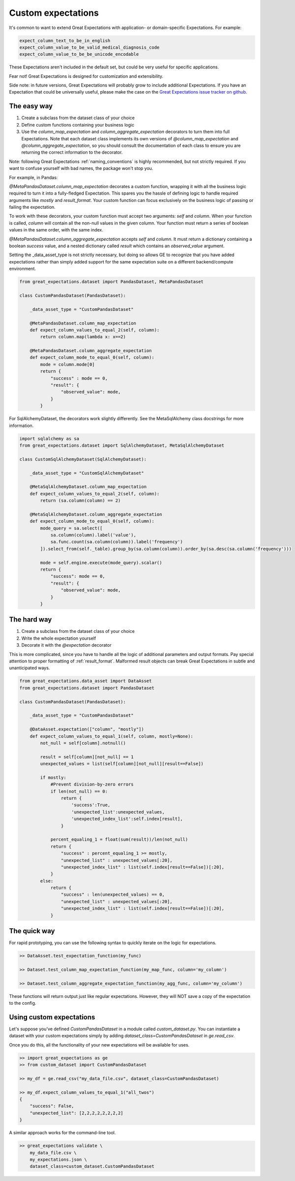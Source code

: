 .. _custom_expectations:

==============================================================================
Custom expectations
==============================================================================

It's common to want to extend Great Expectations with application- or domain-specific Expectations. For example:

.. code-block:: bash

    expect_column_text_to_be_in_english
    expect_column_value_to_be_valid_medical_diagnosis_code
    expect_column_value_to_be_be_unicode_encodable

These Expectations aren't included in the default set, but could be very useful for specific applications.

Fear not! Great Expectations is designed for customization and extensibility.

Side note: in future versions, Great Expectations will probably grow to include additional Expectations. If you have an Expectation that could be universally useful, please make the case on the `Great Expectations issue tracker on github <https://github.com/great-expectations/great_expectations/issues>`_.

The easy way
--------------------------------------------------------------------------------

1. Create a subclass from the dataset class of your choice
2. Define custom functions containing your business logic
3. Use the `column_map_expectation` and `column_aggregate_expectation` decorators to turn them into full Expectations. Note that each dataset class implements its own versions of `@column_map_expectation` and `@column_aggregate_expectation`, so you should consult the documentation of each class to ensure you are returning the correct information to the decorator.

Note: following Great Expectations :ref:`naming_conventions` is highly recommended, but not strictly required. If you want to confuse yourself with bad names, the package won't stop you.

For example, in Pandas:

`@MetaPandasDataset.column_map_expectation` decorates a custom function, wrapping it with all the business logic required to turn it into a fully-fledged Expectation. This spares you the hassle of defining logic to handle required arguments like `mostly` and `result_format`. Your custom function can focus exclusively on the business logic of passing or failing the expectation.

To work with these decorators, your custom function must accept two arguments: `self` and `column`. When your function is called, `column` will contain all the non-null values in the given column. Your function must return a series of boolean values in the same order, with the same index.

`@MetaPandasDataset.column_aggregate_expectation` accepts `self` and `column`. It must return a dictionary containing a boolean `success` value, and a nested dictionary called `result` which contains an `observed_value` argument.

Setting the _data_asset_type is not strictly necessary, but doing so allows GE to recognize that you have added
expectations rather than simply added support for the same expectation suite on a different backend/compute environment.

.. code-block:: python

    from great_expectations.dataset import PandasDataset, MetaPandasDataset

    class CustomPandasDataset(PandasDataset):

        _data_asset_type = "CustomPandasDataset"

        @MetaPandasDataset.column_map_expectation
        def expect_column_values_to_equal_2(self, column):
            return column.map(lambda x: x==2)

        @MetaPandasDataset.column_aggregate_expectation
        def expect_column_mode_to_equal_0(self, column):
            mode = column.mode[0]
            return {
                "success" : mode == 0,
                "result": {
                    "observed_value": mode,
                }
            }

For SqlAlchemyDataset, the decorators work slightly differently. See the MetaSqlAlchemy class docstrings for more information.

.. code-block:: python

    import sqlalchemy as sa
    from great_expectations.dataset import SqlAlchemyDataset, MetaSqlAlchemyDataset

    class CustomSqlAlchemyDataset(SqlAlchemyDataset):

        _data_asset_type = "CustomSqlAlchemyDataset"

        @MetaSqlAlchemyDataset.column_map_expectation
        def expect_column_values_to_equal_2(self, column):
            return (sa.column(column) == 2)

        @MetaSqlAlchemyDataset.column_aggregate_expectation
        def expect_column_mode_to_equal_0(self, column):
            mode_query = sa.select([
                sa.column(column).label('value'),
                sa.func.count(sa.column(column)).label('frequency')
            ]).select_from(self._table).group_by(sa.column(column)).order_by(sa.desc(sa.column('frequency')))

            mode = self.engine.execute(mode_query).scalar()
            return {
                "success": mode == 0,
                "result": {
                    "observed_value": mode,
                }
            }



The hard way
--------------------------------------------------------------------------------

1. Create a subclass from the dataset class of your choice
2. Write the whole expectation yourself
3. Decorate it with the `@expectation` decorator

This is more complicated, since you have to handle all the logic of additional parameters and output formats. Pay special attention to proper formatting of :ref:`result_format`. Malformed result objects can break Great Expectations in subtle and unanticipated ways.

.. code-block:: bash

    from great_expectations.data_asset import DataAsset
    from great_expectations.dataset import PandasDataset

    class CustomPandasDataset(PandasDataset):

        _data_asset_type = "CustomPandasDataset"

        @DataAsset.expectation(["column", "mostly"])
        def expect_column_values_to_equal_1(self, column, mostly=None):
            not_null = self[column].notnull()

            result = self[column][not_null] == 1
            unexpected_values = list(self[column][not_null][result==False])

            if mostly:
                #Prevent division-by-zero errors
                if len(not_null) == 0:
                    return {
                        'success':True,
                        'unexpected_list':unexpected_values,
                        'unexpected_index_list':self.index[result],
                    }

                percent_equaling_1 = float(sum(result))/len(not_null)
                return {
                    "success" : percent_equaling_1 >= mostly,
                    "unexpected_list" : unexpected_values[:20],
                    "unexpected_index_list" : list(self.index[result==False])[:20],
                }
            else:
                return {
                    "success" : len(unexpected_values) == 0,
                    "unexpected_list" : unexpected_values[:20],
                    "unexpected_index_list" : list(self.index[result==False])[:20],
                }

The quick way
--------------------------------------------------------------------------------

For rapid prototyping, you can use the following syntax to quickly iterate on the logic for expectations.

.. code-block:: bash

    >> DataAsset.test_expectation_function(my_func)
    
    >> Dataset.test_column_map_expectation_function(my_map_func, column='my_column')
    
    >> Dataset.test_column_aggregate_expectation_function(my_agg_func, column='my_column')

These functions will return output just like regular expectations. However, they will NOT save a copy of the expectation to the config.


Using custom expectations
--------------------------------------------------------------------------------

Let's suppose you've defined `CustomPandasDataset` in a module called `custom_dataset.py`. You can instantiate a dataset with your custom expectations simply by adding `dataset_class=CustomPandasDataset` in `ge.read_csv`.

Once you do this, all the functionality of your new expectations will be available for uses.

.. code-block:: bash

    >> import great_expectations as ge
    >> from custom_dataset import CustomPandasDataset

    >> my_df = ge.read_csv("my_data_file.csv", dataset_class=CustomPandasDataset)

    >> my_df.expect_column_values_to_equal_1("all_twos")
    {
        "success": False,
        "unexpected_list": [2,2,2,2,2,2,2,2]
    }

A similar approach works for the command-line tool.

.. code-block:: bash

    >> great_expectations validate \
        my_data_file.csv \
        my_expectations.json \
        dataset_class=custom_dataset.CustomPandasDataset



